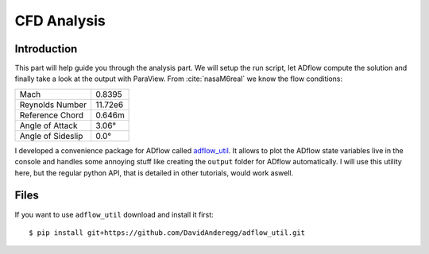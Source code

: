 .. _overset_analysis:

*******************************************************
CFD Analysis
*******************************************************

Introduction
============

This part will help guide you through the analysis part. We will setup the run script, let ADflow compute the 
solution and finally take a look at the output with ParaView. From :cite:`nasaM6real` we know the flow conditions:

+-------------------+---------+
| Mach              | 0.8395  |
+-------------------+---------+
| Reynolds Number   | 11.72e6 |
+-------------------+---------+
| Reference Chord   | 0.646m  |
+-------------------+---------+
| Angle of Attack   | 3.06°   |
+-------------------+---------+
| Angle of Sideslip | 0.0°    |
+-------------------+---------+

I developed a convenience package for ADflow called 
`adflow_util <https://github.com/DavidAnderegg/adflow_util>`_\. It allows to plot the ADflow state variables live in the console and 
handles some annoying stuff like creating the ``output`` folder for ADflow automatically. I will use this 
utility here, but the regular python API, that is detailed in other tutorials, would work aswell.


Files
=====
If you want to use ``adflow_util`` download and install it first:
::

    $ pip install git+https://github.com/DavidAnderegg/adflow_util.git

